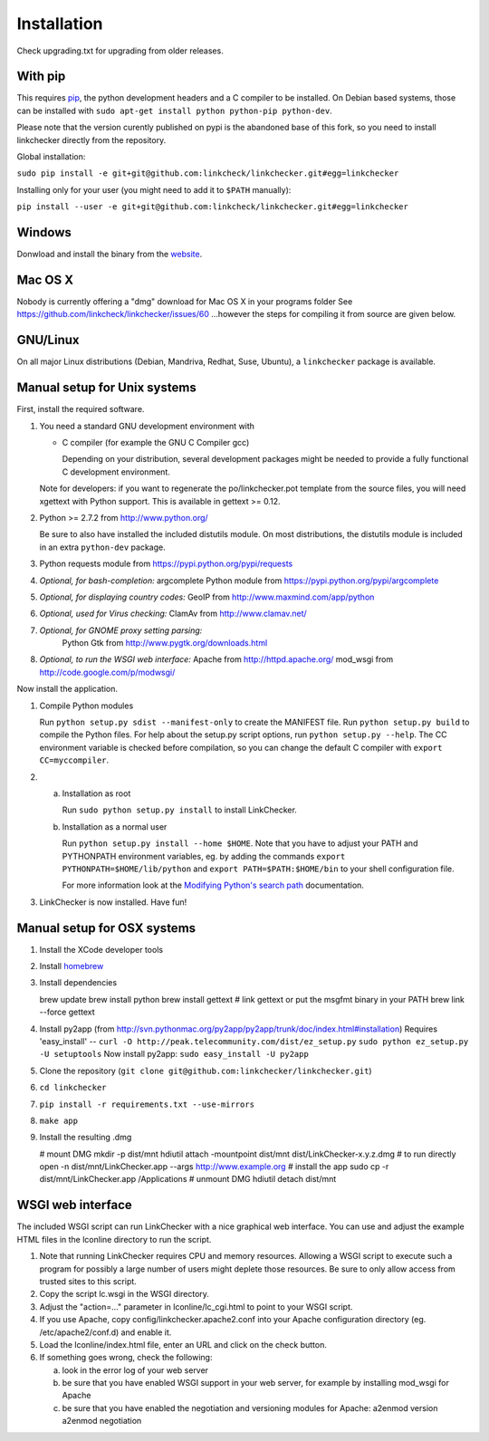 Installation
============
Check upgrading.txt for upgrading from older releases.

With pip
------------------
This requires pip_, the python development headers and a C compiler to be
installed. On Debian based systems, those can be installed with
``sudo apt-get install python python-pip python-dev``.

.. _pip: https://pypi.python.org/pypi/pip

Please note that the version curently published on pypi is the abandoned base
of this fork, so you need to install linkchecker directly from the repository.

Global installation:

``sudo pip install -e git+git@github.com:linkcheck/linkchecker.git#egg=linkchecker``

Installing only for your user (you might need to add it to ``$PATH`` manually):

``pip install --user -e git+git@github.com:linkcheck/linkchecker.git#egg=linkchecker``


Windows
-----------------
Donwload and install the binary from the website_.

.. _website: https://linkcheck.github.io/linkchecker/


Mac OS X
------------------
Nobody is currently offering a "dmg" download for Mac OS X in your programs folder
See https://github.com/linkcheck/linkchecker/issues/60
...however the steps for compiling it from source are given below.

GNU/Linux
-------------------
On all major Linux distributions (Debian, Mandriva, Redhat, Suse, Ubuntu),
a ``linkchecker`` package is available.


Manual setup for Unix systems
-----------------------------
First, install the required software.

1. You need a standard GNU development environment with

   - C compiler (for example the GNU C Compiler gcc)

     Depending on your distribution, several development packages
     might be needed to provide a fully functional C development
     environment.

   Note for developers: if you want to regenerate the po/linkchecker.pot
   template from the source files, you will need xgettext with Python
   support. This is available in gettext >= 0.12.

2. Python >= 2.7.2 from http://www.python.org/

   Be sure to also have installed the included distutils module.
   On most distributions, the distutils module is included in
   an extra ``python-dev`` package.

3. Python requests module from https://pypi.python.org/pypi/requests

4. *Optional, for bash-completion:*
   argcomplete Python module from https://pypi.python.org/pypi/argcomplete

5. *Optional, for displaying country codes:*
   GeoIP from http://www.maxmind.com/app/python

6. *Optional, used for Virus checking:*
   ClamAv from http://www.clamav.net/

7. *Optional, for GNOME proxy setting parsing:*
    Python Gtk from http://www.pygtk.org/downloads.html

8. *Optional, to run the WSGI web interface:*
   Apache from http://httpd.apache.org/
   mod_wsgi from http://code.google.com/p/modwsgi/


Now install the application.

1. Compile Python modules

   Run ``python setup.py sdist --manifest-only`` to create the MANIFEST
   file.
   Run ``python setup.py build`` to compile the Python files.
   For help about the setup.py script options, run
   ``python setup.py --help``.
   The CC environment variable is checked before compilation, so you can
   change the default C compiler with ``export CC=myccompiler``.

2.
   a) Installation as root

      Run ``sudo python setup.py install`` to install LinkChecker.

   b) Installation as a normal user

      Run ``python setup.py install --home $HOME``. Note that you have
      to adjust your PATH and PYTHONPATH environment variables, eg. by
      adding the commands ``export PYTHONPATH=$HOME/lib/python`` and
      ``export PATH=$PATH:$HOME/bin`` to your shell configuration
      file.

      For more information look at the `Modifying Python's search path`_
      documentation.

      .. _Modifying Python's search path:
         http://docs.python.org/inst/search-path.html#SECTION000410000000000000000


3. LinkChecker is now installed. Have fun!

Manual setup for OSX systems
----------------------------

1. Install the XCode developer tools

2. Install homebrew_

   .. _homebrew: http://mxcl.github.com/homebrew/

3. Install dependencies

   brew update
   brew install python
   brew install gettext
   # link gettext or put the msgfmt binary in your PATH
   brew link --force gettext

4. Install py2app
   (from http://svn.pythonmac.org/py2app/py2app/trunk/doc/index.html#installation)
   Requires 'easy_install' --
   ``curl -O http://peak.telecommunity.com/dist/ez_setup.py``
   ``sudo python ez_setup.py -U setuptools``
   Now install py2app:
   ``sudo easy_install -U py2app``

5. Clone the repository (``git clone git@github.com:linkchecker/linkchecker.git``)

6. ``cd linkchecker``

7. ``pip install -r requirements.txt --use-mirrors``

8. ``make app``

9. Install the resulting .dmg

   # mount DMG
   mkdir -p dist/mnt
   hdiutil attach -mountpoint dist/mnt dist/LinkChecker-x.y.z.dmg
   # to run directly
   open -n dist/mnt/LinkChecker.app --args http://www.example.org
   # install the app
   sudo cp -r dist/mnt/LinkChecker.app /Applications
   # unmount DMG
   hdiutil detach dist/mnt


WSGI web interface
-----------------------
The included WSGI script can run LinkChecker with a nice graphical web
interface.
You can use and adjust the example HTML files in the lconline directory
to run the script.

1. Note that running LinkChecker requires CPU and memory resources.
   Allowing a WSGI script to execute such a program for possibly a
   large number of users might deplete those resources.
   Be sure to only allow access from trusted sites to this script.

2. Copy the script lc.wsgi in the WSGI directory.

3. Adjust the "action=..." parameter in lconline/lc_cgi.html
   to point to your WSGI script.

4. If you use Apache, copy config/linkchecker.apache2.conf
   into your Apache configuration directory (eg. /etc/apache2/conf.d)
   and enable it.

5. Load the lconline/index.html file, enter an URL and click on the
   check button.

6. If something goes wrong, check the following:

   a) look in the error log of your web server
   b) be sure that you have enabled WSGI support in your web server,
      for example by installing mod_wsgi for Apache
   c) be sure that you have enabled the negotiation and versioning
      modules for Apache:
      a2enmod version
      a2enmod negotiation
